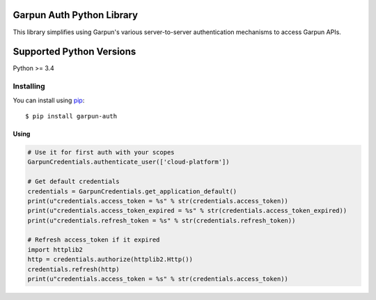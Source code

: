 Garpun Auth Python Library
^^^^^^^^^^^^^^^^^^^^^^^^^^

This library simplifies using Garpun's various server-to-server authentication
mechanisms to access Garpun APIs.


Supported Python Versions
^^^^^^^^^^^^^^^^^^^^^^^^^
Python >= 3.4


Installing
----------

You can install using `pip`_::

    $ pip install garpun-auth

.. _pip: https://pip.pypa.io/en/stable/




Using
_____


.. code-block:: python

    # Use it for first auth with your scopes
    GarpunCredentials.authenticate_user(['cloud-platform'])

    # Get default credentials
    credentials = GarpunCredentials.get_application_default()
    print(u"credentials.access_token = %s" % str(credentials.access_token))
    print(u"credentials.access_token_expired = %s" % str(credentials.access_token_expired))
    print(u"credentials.refresh_token = %s" % str(credentials.refresh_token))

    # Refresh access_token if it expired
    import httplib2
    http = credentials.authorize(httplib2.Http())
    credentials.refresh(http)
    print(u"credentials.access_token = %s" % str(credentials.access_token))
